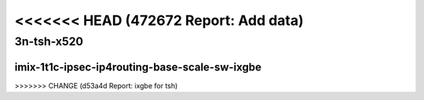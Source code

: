 <<<<<<< HEAD   (472672 Report: Add data)
=======

.. raw:: latex

    \clearpage

.. raw:: html

    <script type="text/javascript">

        function getDocHeight(doc) {
            doc = doc || document;
            var body = doc.body, html = doc.documentElement;
            var height = Math.max( body.scrollHeight, body.offsetHeight,
                html.clientHeight, html.scrollHeight, html.offsetHeight );
            return height;
        }

        function setIframeHeight(id) {
            var ifrm = document.getElementById(id);
            var doc = ifrm.contentDocument? ifrm.contentDocument:
                ifrm.contentWindow.document;
            ifrm.style.visibility = 'hidden';
            ifrm.style.height = "10px"; // reset to minimal height ...
            // IE opt. for bing/msn needs a bit added or scrollbar appears
            ifrm.style.height = getDocHeight( doc ) + 4 + "px";
            ifrm.style.visibility = 'visible';
        }

    </script>

..
    ## 3n-tsh-x520
    ### imix-?t?c-ipsec-ip4routing-base-scale-sw-ixgbe
    10ge2p1x520-ethip4ipsec4tnlsw-ip4base-int-aes256gcm-ndrpdr
    10ge2p1x520-ethip4ipsec4tnlsw-ip4base-int-aes128cbc-hmac512sha-ndrpdr
    10ge2p1x520-ethip4ipsec1000tnlsw-ip4base-int-aes256gcm-ndrpdr
    10ge2p1x520-ethip4ipsec1000tnlsw-ip4base-int-aes128cbc-hmac512sha-ndrpdr
    10ge2p1x520-ethip4ipsec10000tnlsw-ip4base-int-aes256gcm-ndrpdr
    10ge2p1x520-ethip4ipsec10000tnlsw-ip4base-int-aes128cbc-hmac512sha-ndrpdr

    Tests.Vpp.Perf.Crypto.10Ge2P1X520-Ethip4Ipsec4Tnlsw-Ip4Base-Int-Aes256Gcm-Ndrpdr.IMIX-1t1c-ethip4ipsec4tnlsw-ip4base-int-aes256gcm-ndrpdr
    Tests.Vpp.Perf.Crypto.10Ge2P1X520-Ethip4Ipsec4Tnlsw-Ip4Base-Int-Aes128Cbc-Hmac512Sha-Ndrpdr.IMIX-1t1c-ethip4ipsec4tnlsw-ip4base-int-aes128cbc-hmac512sha-ndrpdr
    Tests.Vpp.Perf.Crypto.10Ge2P1X520-Ethip4Ipsec1000Tnlsw-Ip4Base-Int-Aes256Gcm-Ndrpdr.IMIX-1t1c-ethip4ipsec1000tnlsw-ip4base-int-aes256gcm-ndrpdr
    Tests.Vpp.Perf.Crypto.10Ge2P1X520-Ethip4Ipsec1000Tnlsw-Ip4Base-Int-Aes128Cbc-Hmac512Sha-Ndrpdr.IMIX-1t1c-ethip4ipsec1000tnlsw-ip4base-int-aes128cbc-hmac512sha-ndrpdr
    Tests.Vpp.Perf.Crypto.10Ge2P1X520-Ethip4Ipsec10000Tnlsw-Ip4Base-Int-Aes256Gcm-Ndrpdr.IMIX-1t1c-ethip4ipsec10000tnlsw-ip4base-int-aes256gcm-ndrpdr
    Tests.Vpp.Perf.Crypto.10Ge2P1X520-Ethip4Ipsec10000Tnlsw-Ip4Base-Int-Aes128Cbc-Hmac512Sha-Ndrpdr.IMIX-1t1c-ethip4ipsec10000tnlsw-ip4base-int-aes128cbc-hmac512sha-ndrpdr

3n-tsh-x520
~~~~~~~~~~~

imix-1t1c-ipsec-ip4routing-base-scale-sw-ixgbe
----------------------------------------------

.. raw:: html

    <center>
    <iframe id="01" onload="setIframeHeight(this.id)" width="700" frameborder="0" scrolling="no" src="../../_static/vpp/3n-tsh-x520-imix-1t1c-ipsec-ip4routing-base-scale-sw-ixgbe-ndr.html"></iframe>
    <p><br></p>
    </center>

.. raw:: latex

    \begin{figure}[H]
        \centering
            \graphicspath{{../_build/_static/vpp/}}
            \includegraphics[clip, trim=0cm 0cm 5cm 0cm, width=0.70\textwidth]{3n-tsh-x520-imix-1t1c-ipsec-ip4routing-base-scale-sw-ixgbe-ndr}
            \label{fig:3n-tsh-x520-imix-1t1c-ipsec-ip4routing-base-scale-sw-ixgbe-ndr}
    \end{figure}

.. raw:: latex

    \clearpage

.. raw:: html

    <center>
    <iframe id="02" onload="setIframeHeight(this.id)" width="700" frameborder="0" scrolling="no" src="../../_static/vpp/3n-tsh-x520-imix-1t1c-ipsec-ip4routing-base-scale-sw-ixgbe-pdr.html"></iframe>
    <p><br></p>
    </center>

.. raw:: latex

    \begin{figure}[H]
        \centering
            \graphicspath{{../_build/_static/vpp/}}
            \includegraphics[clip, trim=0cm 0cm 5cm 0cm, width=0.70\textwidth]{3n-tsh-x520-imix-1t1c-ipsec-ip4routing-base-scale-sw-ixgbe-pdr}
            \label{fig:3n-tsh-x520-imix-1t1c-ipsec-ip4routing-base-scale-sw-ixgbe-pdr}
    \end{figure}
>>>>>>> CHANGE (d53a4d Report: ixgbe for tsh)
